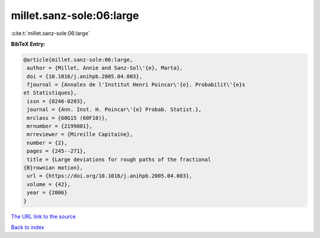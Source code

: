 millet.sanz-sole:06:large
=========================

:cite:t:`millet.sanz-sole:06:large`

**BibTeX Entry:**

.. code-block:: bibtex

   @article{millet.sanz-sole:06:large,
    author = {Millet, Annie and Sanz-Sol\'{e}, Marta},
    doi = {10.1016/j.anihpb.2005.04.003},
    fjournal = {Annales de l'Institut Henri Poincar\'{e}. Probabilit\'{e}s
   et Statistiques},
    issn = {0246-0203},
    journal = {Ann. Inst. H. Poincar\'{e} Probab. Statist.},
    mrclass = {60G15 (60F10)},
    mrnumber = {2199801},
    mrreviewer = {Mireille Capitaine},
    number = {2},
    pages = {245--271},
    title = {Large deviations for rough paths of the fractional
   {B}rownian motion},
    url = {https://doi.org/10.1016/j.anihpb.2005.04.003},
    volume = {42},
    year = {2006}
   }
`The URL link to the source <ttps://doi.org/10.1016/j.anihpb.2005.04.003}>`_


`Back to index <../By-Cite-Keys.html>`_
